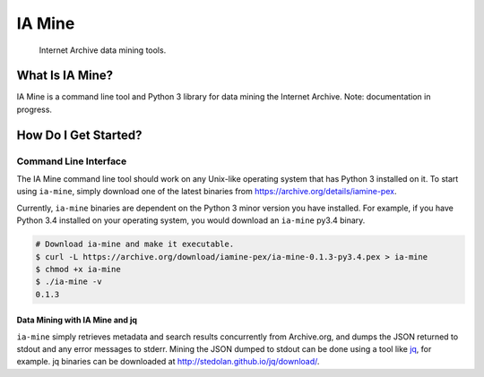=========
 IA Mine
=========
 Internet Archive data mining tools.

What Is IA Mine?
================

IA Mine is a command line tool and Python 3 library for data mining
the Internet Archive. Note: documentation in progress.


How Do I Get Started?
=====================

Command Line Interface
----------------------

The IA Mine command line tool should work on any Unix-like operating
system that has Python 3 installed on it. To start using ``ia-mine``,
simply download one of the latest binaries from
`https://archive.org/details/iamine-pex
<https://archive.org/details/iamine-pex>`_.

Currently, ``ia-mine`` binaries are dependent on the Python 3 minor
version you have installed. For example, if you have Python 3.4
installed on your operating system, you would download an ``ia-mine``
py3.4 binary.

.. code:: bash

    # Download ia-mine and make it executable.
    $ curl -L https://archive.org/download/iamine-pex/ia-mine-0.1.3-py3.4.pex > ia-mine
    $ chmod +x ia-mine
    $ ./ia-mine -v
    0.1.3
    

Data Mining with IA Mine and jq
```````````````````````````````

``ia-mine`` simply retrieves metadata and search results concurrently
from Archive.org, and dumps the JSON returned to stdout and any error
messages to stderr. Mining the JSON dumped to stdout can be done using a
tool like `jq <http://stedolan.github.io/jq/>`_, for example. jq
binaries can be downloaded at `http://stedolan.github.io/jq/download/
<http://stedolan.github.io/jq/download/>`_.
